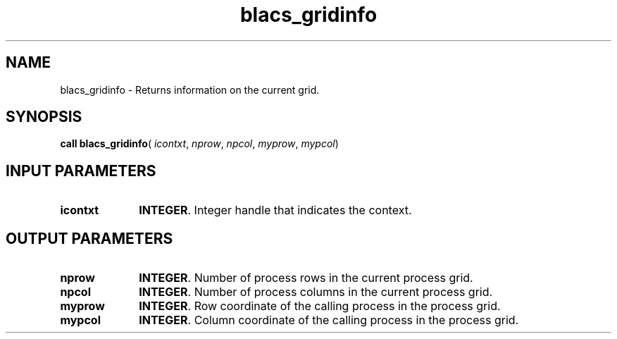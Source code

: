 .\" Copyright (c) 2002 \- 2008 Intel Corporation
.\" All rights reserved.
.\"
.TH blacs\(ulgridinfo 3 "Intel Corporation" "Copyright(C) 2002 \- 2008" "Intel(R) Math Kernel Library"
.SH NAME
blacs\(ulgridinfo \- Returns information on the current grid. 
.SH SYNOPSIS
.PP
\fBcall blacs\(ulgridinfo\fR( \fIicontxt\fR, \fInprow\fR, \fInpcol\fR, \fImyprow\fR, \fImypcol\fR)
.SH INPUT PARAMETERS

.TP 10
\fBicontxt\fR
.NL
\fBINTEGER\fR.  Integer handle that indicates the context.
.SH OUTPUT PARAMETERS

.TP 10
\fBnprow\fR
.NL
\fBINTEGER\fR.  Number of process rows in the current process grid.
.TP 10
\fBnpcol\fR
.NL
\fBINTEGER\fR. Number of process columns in the current process grid.
.TP 10
\fBmyprow\fR
.NL
\fBINTEGER\fR.  Row coordinate of the calling process in the process grid.
.TP 10
\fBmypcol\fR
.NL
\fBINTEGER\fR. Column coordinate of the calling process in the process grid.
